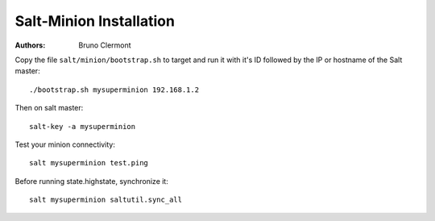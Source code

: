Salt-Minion Installation
========================

:authors: - Bruno Clermont

Copy the file ``salt/minion/bootstrap.sh`` to target and run it with it's ID
followed by the IP or hostname of the Salt master::

  ./bootstrap.sh mysuperminion 192.168.1.2

Then on salt master::

  salt-key -a mysuperminion

Test your minion connectivity::

  salt mysuperminion test.ping

Before running state.highstate, synchronize it::

  salt mysuperminion saltutil.sync_all

